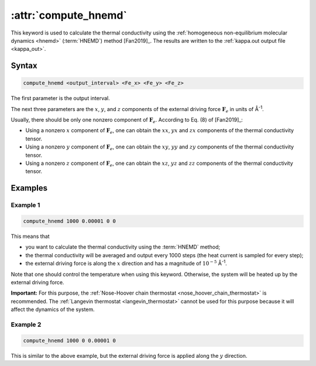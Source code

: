 .. _kw_compute_hnemd:
.. index::
   single: compute_hnemd (keyword in run.in)

:attr:`compute_hnemd`
=====================

This keyword is used to calculate the thermal conductivity using the :ref:`homogeneous non-equilibrium molecular dynamics <hnemd>` (:term:`HNEMD`) method [Fan2019]_.
The results are written to the :ref:`kappa.out output file <kappa_out>`.

Syntax
------

.. code::

   compute_hnemd <output_interval> <Fe_x> <Fe_y> <Fe_z>

The first parameter is the output interval.

The next three parameters are the :math:`x`, :math:`y`, and :math:`z` components of the external driving force :math:`\boldsymbol{F}_e` in units of Å\ :sup:`-1`.

Usually, there should be only one nonzero component of :math:`\boldsymbol{F}_e`.
According to Eq. (8) of [Fan2019]_:

* Using a nonzero :math:`x` component of :math:`\boldsymbol{F}_e`, one can obtain the :math:`xx`, :math:`yx` and :math:`zx` components of the thermal conductivity tensor.
* Using a nonzero :math:`y` component of :math:`\boldsymbol{F}_e`, one can obtain the :math:`xy`, :math:`yy` and :math:`zy` components of the thermal conductivity tensor.
* Using a nonzero :math:`z` component of :math:`\boldsymbol{F}_e`, one can obtain the :math:`xz`, :math:`yz` and :math:`zz` components of the thermal conductivity tensor.

Examples
--------

Example 1
^^^^^^^^^

.. code::

   compute_hnemd 1000 0.00001 0 0

This means that

* you want to calculate the thermal conductivity using the :term:`HNEMD` method;
* the thermal conductivity will be averaged and output every 1000 steps (the heat current is sampled for every step);
* the external driving force is along the :math:`x` direction and has a magnitude of :math:`10^{-5}` Å\ :sup:`-1`. 

Note that one should control the temperature when using this keyword.
Otherwise, the system will be heated up by the external driving force.

**Important:**
For this purpose, the :ref:`Nose-Hoover chain thermostat <nose_hoover_chain_thermostat>` is recommended.
The :ref:`Langevin thermostat <langevin_thermostat>` cannot be used for this purpose because it will affect the dynamics of the system.

Example 2
^^^^^^^^^

.. code::

   compute_hnemd 1000 0 0.00001 0

This is similar to the above example, but the external driving force is applied along the :math:`y` direction.
